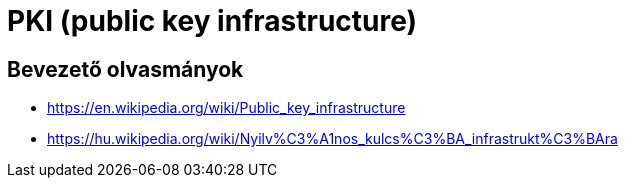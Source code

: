 
= PKI (public key infrastructure)

== Bevezető olvasmányok

* https://en.wikipedia.org/wiki/Public_key_infrastructure
* https://hu.wikipedia.org/wiki/Nyilv%C3%A1nos_kulcs%C3%BA_infrastrukt%C3%BAra
